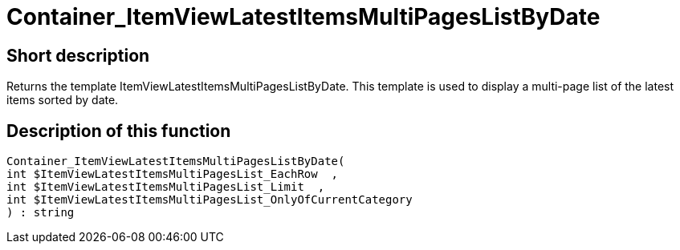 = Container_ItemViewLatestItemsMultiPagesListByDate
:lang: en
:keywords: Container_ItemViewLatestItemsMultiPagesListByDate
:position: 10083

//  auto generated content Thu, 06 Jul 2017 00:19:14 +0200
== Short description

Returns the template ItemViewLatestItemsMultiPagesListByDate. This template is used to display a multi-page list of the latest items sorted by date.

== Description of this function

[source,plenty]
----

Container_ItemViewLatestItemsMultiPagesListByDate(
int $ItemViewLatestItemsMultiPagesList_EachRow  ,
int $ItemViewLatestItemsMultiPagesList_Limit  ,
int $ItemViewLatestItemsMultiPagesList_OnlyOfCurrentCategory
) : string

----

